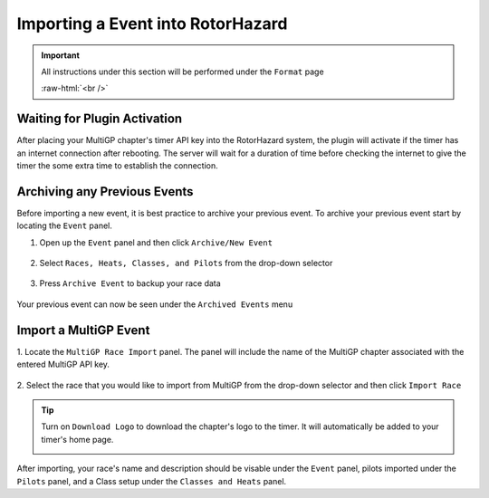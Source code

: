 .. _importing from mgp:

Importing a Event into RotorHazard
==========================================

.. important::

        All instructions under this section will be performed under the ``Format`` page

        .. image:: format.png
                :width: 500
                :alt: RotorHazard Format page
                :align: center

        :raw-html:`<br />`

Waiting for Plugin Activation
-------------------------------------------

After placing your MultiGP chapter's timer API key into the RotorHazard system,
the plugin will activate if the timer has an internet connection after rebooting.
The server will wait for a duration of time before checking the internet to give the
timer the some extra time to establish the connection.

Archiving any Previous Events
-------------------------------------------

Before importing a new event, it is best practice to archive your previous event. To archive
your previous event start by locating the ``Event`` panel.

1. Open up the ``Event`` panel and then click ``Archive/New Event``

    .. image:: archive.png
            :width: 500
            :alt: Archive Panel
            :align: center

2. Select ``Races, Heats, Classes, and Pilots`` from the drop-down selector

    .. image:: archive_selection.png
            :width: 500
            :alt: Archive Selection
            :align: center

3. Press ``Archive Event`` to backup your race data

    .. image:: archive_button.png
            :width: 500
            :alt: Archive Selection
            :align: center

Your previous event can now be seen under the ``Archived Events`` menu

.. image:: archived_events.png
            :width: 500
            :alt: Archive Selection
            :align: center

Import a MultiGP Event
-------------------------------------------

1. Locate the ``MultiGP Race Import`` panel. The panel will include the name of the MultiGP chapter 
associated with the entered MultiGP API key.

    .. image:: race_panel.png
            :width: 500
            :alt: Race Panel
            :align: center

2. Select the race that you would like to import from MultiGP from the drop-down selector
and then click ``Import Race``

    .. image:: race_import.png
            :width: 500
            :alt: Race Import
            :align: center

.. tip::

        Turn on ``Download Logo`` to download the chapter's logo to the timer. It will automatically
        be added to your timer's home page.

        .. image:: home_page.png
                :width: 500
                :alt: Race Import
                :align: center

After importing, your race's name and description should be visable under the ``Event`` panel,
pilots imported under the ``Pilots`` panel, and a Class setup under the ``Classes and Heats`` panel.




